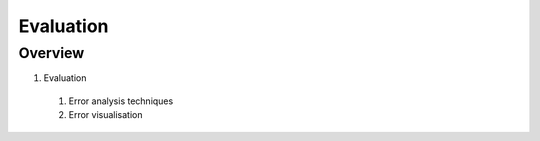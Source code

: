 Evaluation
==========

Overview
--------

1. Evaluation
  #. Error analysis techniques
  #. Error visualisation